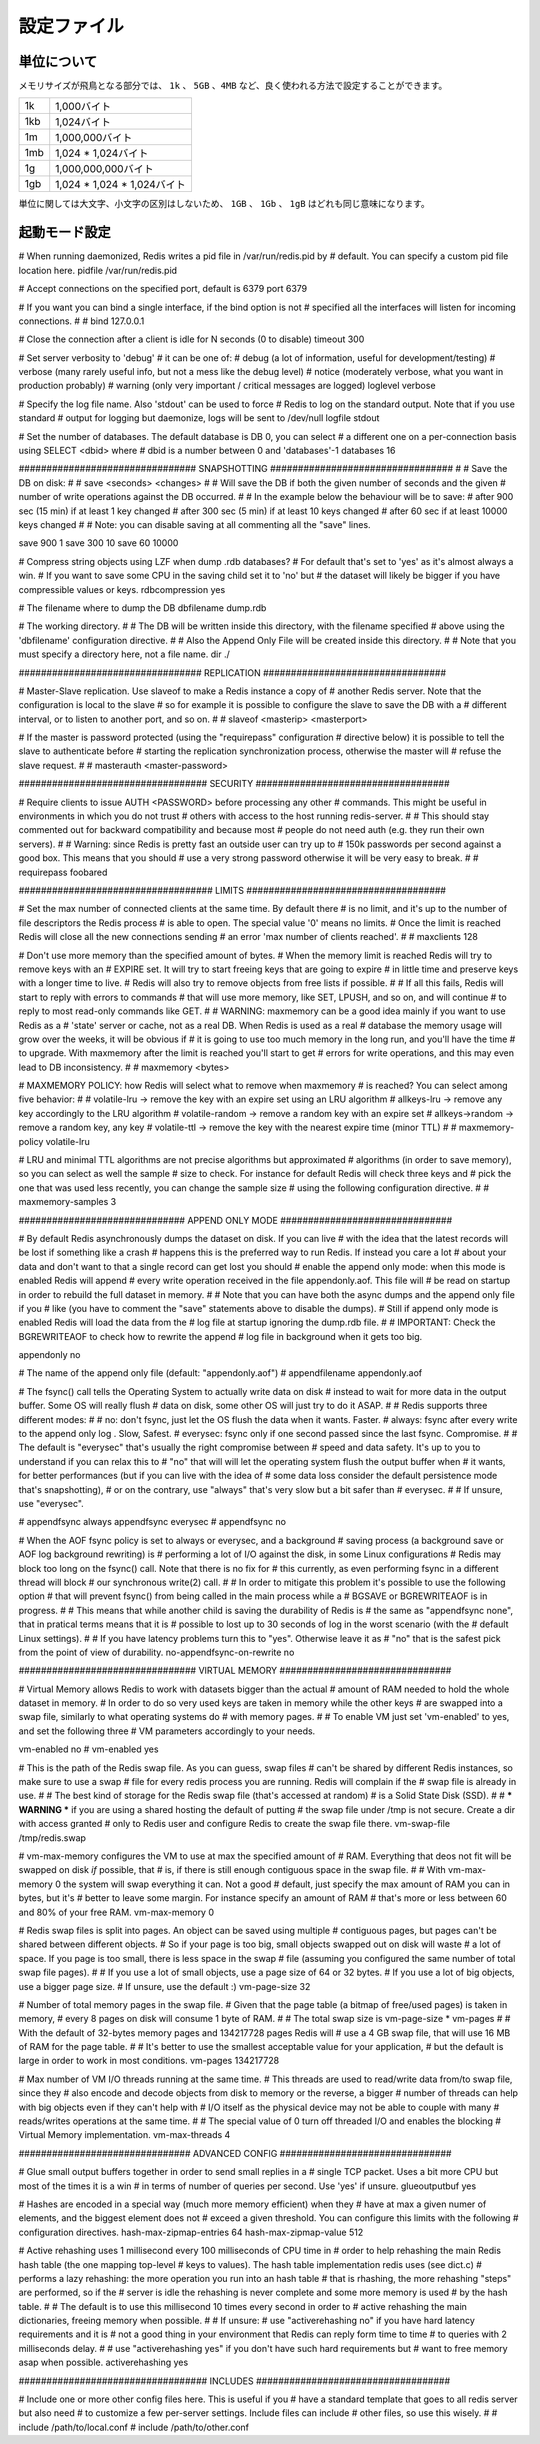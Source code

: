 ============
設定ファイル
============

単位について
============

.. Note on units: when memory size is needed, it is possible to specifiy
   it in the usual form of 1k 5GB 4M and so forth:

メモリサイズが飛鳥となる部分では、 ``1k`` 、 ``5GB`` 、``4MB`` など、良く使われる方法で設定することができます。

.. 1k => 1000 bytes
   1kb => 1024 bytes
   1m => 1000000 bytes
   1mb => 1024*1024 bytes
   1g => 1000000000 bytes
   1gb => 1024*1024*1024 bytes

.. list-table::
   
   - * 1k
     * 1,000バイト
   - * 1kb
     * 1,024バイト
   - * 1m
     * 1,000,000バイト
   - * 1mb
     * 1,024 * 1,024バイト
   - * 1g
     * 1,000,000,000バイト
   - * 1gb
     * 1,024 * 1,024 * 1,024バイト

.. units are case insensitive so 1GB 1Gb 1gB are all the same.

単位に関しては大文字、小文字の区別はしないため、 ``1GB`` 、 ``1Gb`` 、 ``1gB`` はどれも同じ意味になります。

起動モード設定
==============

.. confval:: daemonize yes/no

   .. By default Redis does not run as a daemon. Use 'yes' if you need it.
      Note that Redis will write a pid file in /var/run/redis.pid when 
      daemonized.

   デフォルトではRedisは通常のプログラムとして動作します。必要に応じて ``'yes'`` を設定してください。デーモンとして動作する場合は、Redisはpidを :file:`/var/run/redis.pid` に書き込みます。

   .. code-block:: nginx
 
      daemonize no

# When running daemonized, Redis writes a pid file in /var/run/redis.pid by
# default. You can specify a custom pid file location here.
pidfile /var/run/redis.pid

# Accept connections on the specified port, default is 6379
port 6379

# If you want you can bind a single interface, if the bind option is not
# specified all the interfaces will listen for incoming connections.
#
# bind 127.0.0.1

# Close the connection after a client is idle for N seconds (0 to disable)
timeout 300

# Set server verbosity to 'debug'
# it can be one of:
# debug (a lot of information, useful for development/testing)
# verbose (many rarely useful info, but not a mess like the debug level)
# notice (moderately verbose, what you want in production probably)
# warning (only very important / critical messages are logged)
loglevel verbose

# Specify the log file name. Also 'stdout' can be used to force
# Redis to log on the standard output. Note that if you use standard
# output for logging but daemonize, logs will be sent to /dev/null
logfile stdout

# Set the number of databases. The default database is DB 0, you can select
# a different one on a per-connection basis using SELECT <dbid> where
# dbid is a number between 0 and 'databases'-1
databases 16

################################ SNAPSHOTTING  #################################
#
# Save the DB on disk:
#
#   save <seconds> <changes>
#
#   Will save the DB if both the given number of seconds and the given
#   number of write operations against the DB occurred.
#
#   In the example below the behaviour will be to save:
#   after 900 sec (15 min) if at least 1 key changed
#   after 300 sec (5 min) if at least 10 keys changed
#   after 60 sec if at least 10000 keys changed
#
#   Note: you can disable saving at all commenting all the "save" lines.

save 900 1
save 300 10
save 60 10000

# Compress string objects using LZF when dump .rdb databases?
# For default that's set to 'yes' as it's almost always a win.
# If you want to save some CPU in the saving child set it to 'no' but
# the dataset will likely be bigger if you have compressible values or keys.
rdbcompression yes

# The filename where to dump the DB
dbfilename dump.rdb

# The working directory.
#
# The DB will be written inside this directory, with the filename specified
# above using the 'dbfilename' configuration directive.
# 
# Also the Append Only File will be created inside this directory.
# 
# Note that you must specify a directory here, not a file name.
dir ./

################################# REPLICATION #################################

# Master-Slave replication. Use slaveof to make a Redis instance a copy of
# another Redis server. Note that the configuration is local to the slave
# so for example it is possible to configure the slave to save the DB with a
# different interval, or to listen to another port, and so on.
#
# slaveof <masterip> <masterport>

# If the master is password protected (using the "requirepass" configuration
# directive below) it is possible to tell the slave to authenticate before
# starting the replication synchronization process, otherwise the master will
# refuse the slave request.
#
# masterauth <master-password>

################################## SECURITY ###################################

# Require clients to issue AUTH <PASSWORD> before processing any other
# commands.  This might be useful in environments in which you do not trust
# others with access to the host running redis-server.
#
# This should stay commented out for backward compatibility and because most
# people do not need auth (e.g. they run their own servers).
# 
# Warning: since Redis is pretty fast an outside user can try up to
# 150k passwords per second against a good box. This means that you should
# use a very strong password otherwise it will be very easy to break.
#
# requirepass foobared

################################### LIMITS ####################################

# Set the max number of connected clients at the same time. By default there
# is no limit, and it's up to the number of file descriptors the Redis process
# is able to open. The special value '0' means no limits.
# Once the limit is reached Redis will close all the new connections sending
# an error 'max number of clients reached'.
#
# maxclients 128

# Don't use more memory than the specified amount of bytes.
# When the memory limit is reached Redis will try to remove keys with an
# EXPIRE set. It will try to start freeing keys that are going to expire
# in little time and preserve keys with a longer time to live.
# Redis will also try to remove objects from free lists if possible.
#
# If all this fails, Redis will start to reply with errors to commands
# that will use more memory, like SET, LPUSH, and so on, and will continue
# to reply to most read-only commands like GET.
#
# WARNING: maxmemory can be a good idea mainly if you want to use Redis as a
# 'state' server or cache, not as a real DB. When Redis is used as a real
# database the memory usage will grow over the weeks, it will be obvious if
# it is going to use too much memory in the long run, and you'll have the time
# to upgrade. With maxmemory after the limit is reached you'll start to get
# errors for write operations, and this may even lead to DB inconsistency.
#
# maxmemory <bytes>

# MAXMEMORY POLICY: how Redis will select what to remove when maxmemory
# is reached? You can select among five behavior:
# 
# volatile-lru -> remove the key with an expire set using an LRU algorithm
# allkeys-lru -> remove any key accordingly to the LRU algorithm
# volatile-random -> remove a random key with an expire set
# allkeys->random -> remove a random key, any key
# volatile-ttl -> remove the key with the nearest expire time (minor TTL)
#
# maxmemory-policy volatile-lru

# LRU and minimal TTL algorithms are not precise algorithms but approximated
# algorithms (in order to save memory), so you can select as well the sample
# size to check. For instance for default Redis will check three keys and
# pick the one that was used less recently, you can change the sample size
# using the following configuration directive.
#
# maxmemory-samples 3

############################## APPEND ONLY MODE ###############################

# By default Redis asynchronously dumps the dataset on disk. If you can live
# with the idea that the latest records will be lost if something like a crash
# happens this is the preferred way to run Redis. If instead you care a lot
# about your data and don't want to that a single record can get lost you should
# enable the append only mode: when this mode is enabled Redis will append
# every write operation received in the file appendonly.aof. This file will
# be read on startup in order to rebuild the full dataset in memory.
#
# Note that you can have both the async dumps and the append only file if you
# like (you have to comment the "save" statements above to disable the dumps).
# Still if append only mode is enabled Redis will load the data from the
# log file at startup ignoring the dump.rdb file.
#
# IMPORTANT: Check the BGREWRITEAOF to check how to rewrite the append
# log file in background when it gets too big.

appendonly no

# The name of the append only file (default: "appendonly.aof")
# appendfilename appendonly.aof

# The fsync() call tells the Operating System to actually write data on disk
# instead to wait for more data in the output buffer. Some OS will really flush 
# data on disk, some other OS will just try to do it ASAP.
#
# Redis supports three different modes:
#
# no: don't fsync, just let the OS flush the data when it wants. Faster.
# always: fsync after every write to the append only log . Slow, Safest.
# everysec: fsync only if one second passed since the last fsync. Compromise.
#
# The default is "everysec" that's usually the right compromise between
# speed and data safety. It's up to you to understand if you can relax this to
# "no" that will will let the operating system flush the output buffer when
# it wants, for better performances (but if you can live with the idea of
# some data loss consider the default persistence mode that's snapshotting),
# or on the contrary, use "always" that's very slow but a bit safer than
# everysec.
#
# If unsure, use "everysec".

# appendfsync always
appendfsync everysec
# appendfsync no

# When the AOF fsync policy is set to always or everysec, and a background
# saving process (a background save or AOF log background rewriting) is
# performing a lot of I/O against the disk, in some Linux configurations
# Redis may block too long on the fsync() call. Note that there is no fix for
# this currently, as even performing fsync in a different thread will block
# our synchronous write(2) call.
#
# In order to mitigate this problem it's possible to use the following option
# that will prevent fsync() from being called in the main process while a
# BGSAVE or BGREWRITEAOF is in progress.
#
# This means that while another child is saving the durability of Redis is
# the same as "appendfsync none", that in pratical terms means that it is
# possible to lost up to 30 seconds of log in the worst scenario (with the
# default Linux settings).
# 
# If you have latency problems turn this to "yes". Otherwise leave it as
# "no" that is the safest pick from the point of view of durability.
no-appendfsync-on-rewrite no

################################ VIRTUAL MEMORY ###############################

# Virtual Memory allows Redis to work with datasets bigger than the actual
# amount of RAM needed to hold the whole dataset in memory.
# In order to do so very used keys are taken in memory while the other keys
# are swapped into a swap file, similarly to what operating systems do
# with memory pages.
#
# To enable VM just set 'vm-enabled' to yes, and set the following three
# VM parameters accordingly to your needs.

vm-enabled no
# vm-enabled yes

# This is the path of the Redis swap file. As you can guess, swap files
# can't be shared by different Redis instances, so make sure to use a swap
# file for every redis process you are running. Redis will complain if the
# swap file is already in use.
#
# The best kind of storage for the Redis swap file (that's accessed at random) 
# is a Solid State Disk (SSD).
#
# *** WARNING *** if you are using a shared hosting the default of putting
# the swap file under /tmp is not secure. Create a dir with access granted
# only to Redis user and configure Redis to create the swap file there.
vm-swap-file /tmp/redis.swap

# vm-max-memory configures the VM to use at max the specified amount of
# RAM. Everything that deos not fit will be swapped on disk *if* possible, that
# is, if there is still enough contiguous space in the swap file.
#
# With vm-max-memory 0 the system will swap everything it can. Not a good
# default, just specify the max amount of RAM you can in bytes, but it's
# better to leave some margin. For instance specify an amount of RAM
# that's more or less between 60 and 80% of your free RAM.
vm-max-memory 0

# Redis swap files is split into pages. An object can be saved using multiple
# contiguous pages, but pages can't be shared between different objects.
# So if your page is too big, small objects swapped out on disk will waste
# a lot of space. If you page is too small, there is less space in the swap
# file (assuming you configured the same number of total swap file pages).
#
# If you use a lot of small objects, use a page size of 64 or 32 bytes.
# If you use a lot of big objects, use a bigger page size.
# If unsure, use the default :)
vm-page-size 32

# Number of total memory pages in the swap file.
# Given that the page table (a bitmap of free/used pages) is taken in memory,
# every 8 pages on disk will consume 1 byte of RAM.
#
# The total swap size is vm-page-size * vm-pages
#
# With the default of 32-bytes memory pages and 134217728 pages Redis will
# use a 4 GB swap file, that will use 16 MB of RAM for the page table.
#
# It's better to use the smallest acceptable value for your application,
# but the default is large in order to work in most conditions.
vm-pages 134217728

# Max number of VM I/O threads running at the same time.
# This threads are used to read/write data from/to swap file, since they
# also encode and decode objects from disk to memory or the reverse, a bigger
# number of threads can help with big objects even if they can't help with
# I/O itself as the physical device may not be able to couple with many
# reads/writes operations at the same time.
#
# The special value of 0 turn off threaded I/O and enables the blocking
# Virtual Memory implementation.
vm-max-threads 4

############################### ADVANCED CONFIG ###############################

# Glue small output buffers together in order to send small replies in a
# single TCP packet. Uses a bit more CPU but most of the times it is a win
# in terms of number of queries per second. Use 'yes' if unsure.
glueoutputbuf yes

# Hashes are encoded in a special way (much more memory efficient) when they
# have at max a given numer of elements, and the biggest element does not
# exceed a given threshold. You can configure this limits with the following
# configuration directives.
hash-max-zipmap-entries 64
hash-max-zipmap-value 512

# Active rehashing uses 1 millisecond every 100 milliseconds of CPU time in
# order to help rehashing the main Redis hash table (the one mapping top-level
# keys to values). The hash table implementation redis uses (see dict.c)
# performs a lazy rehashing: the more operation you run into an hash table
# that is rhashing, the more rehashing "steps" are performed, so if the
# server is idle the rehashing is never complete and some more memory is used
# by the hash table.
# 
# The default is to use this millisecond 10 times every second in order to
# active rehashing the main dictionaries, freeing memory when possible.
#
# If unsure:
# use "activerehashing no" if you have hard latency requirements and it is
# not a good thing in your environment that Redis can reply form time to time
# to queries with 2 milliseconds delay.
#
# use "activerehashing yes" if you don't have such hard requirements but
# want to free memory asap when possible.
activerehashing yes

################################## INCLUDES ###################################

# Include one or more other config files here.  This is useful if you
# have a standard template that goes to all redis server but also need
# to customize a few per-server settings.  Include files can include
# other files, so use this wisely.
#
# include /path/to/local.conf
# include /path/to/other.conf
